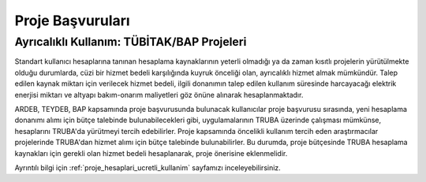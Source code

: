.. _proje_basvurulari:

==================
Proje Başvuruları
==================

---------------------------------------------
Ayrıcalıklı Kullanım: TÜBİTAK/BAP Projeleri
---------------------------------------------

Standart kullanıcı hesaplarına tanınan hesaplama kaynaklarının yeterli olmadığı ya da zaman kısıtlı projelerin yürütülmekte olduğu durumlarda, cüzi bir hizmet bedeli karşılığında kuyruk önceliği olan, ayrıcalıklı hizmet almak mümkündür. Talep edilen kaynak miktarı için verilecek hizmet bedeli, ilgili donanımın talep edilen kullanım süresinde harcayacağı elektrik enerjisi miktarı ve altyapı bakım-onarım maliyetleri göz önüne alınarak hesaplanmaktadır.

ARDEB, TEYDEB, BAP kapsamında proje başvurusunda bulunacak kullanıcılar proje başvurusu sırasında, yeni hesaplama donanımı alımı için bütçe talebinde bulunabilecekleri gibi, uygulamalarının TRUBA üzerinde çalışması mümkünse, hesaplarını TRUBA'da yürütmeyi tercih edebilirler. Proje kapsamında öncelikli kullanım tercih eden araştırmacılar projelerinde TRUBA'dan hizmet alımı için bütçe talebinde bulunabilirler. Bu durumda, proje bütçesinde TRUBA hesaplama kaynakları için gerekli olan hizmet bedeli hesaplanarak, proje önerisine eklenmelidir.

Ayrıntılı bilgi için :ref:`proje_hesaplari_ucretli_kullanim` sayfamızı inceleyebilirsiniz.




